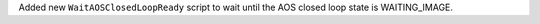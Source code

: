 Added new ``WaitAOSClosedLoopReady`` script to wait until the AOS closed loop state is WAITING_IMAGE.
